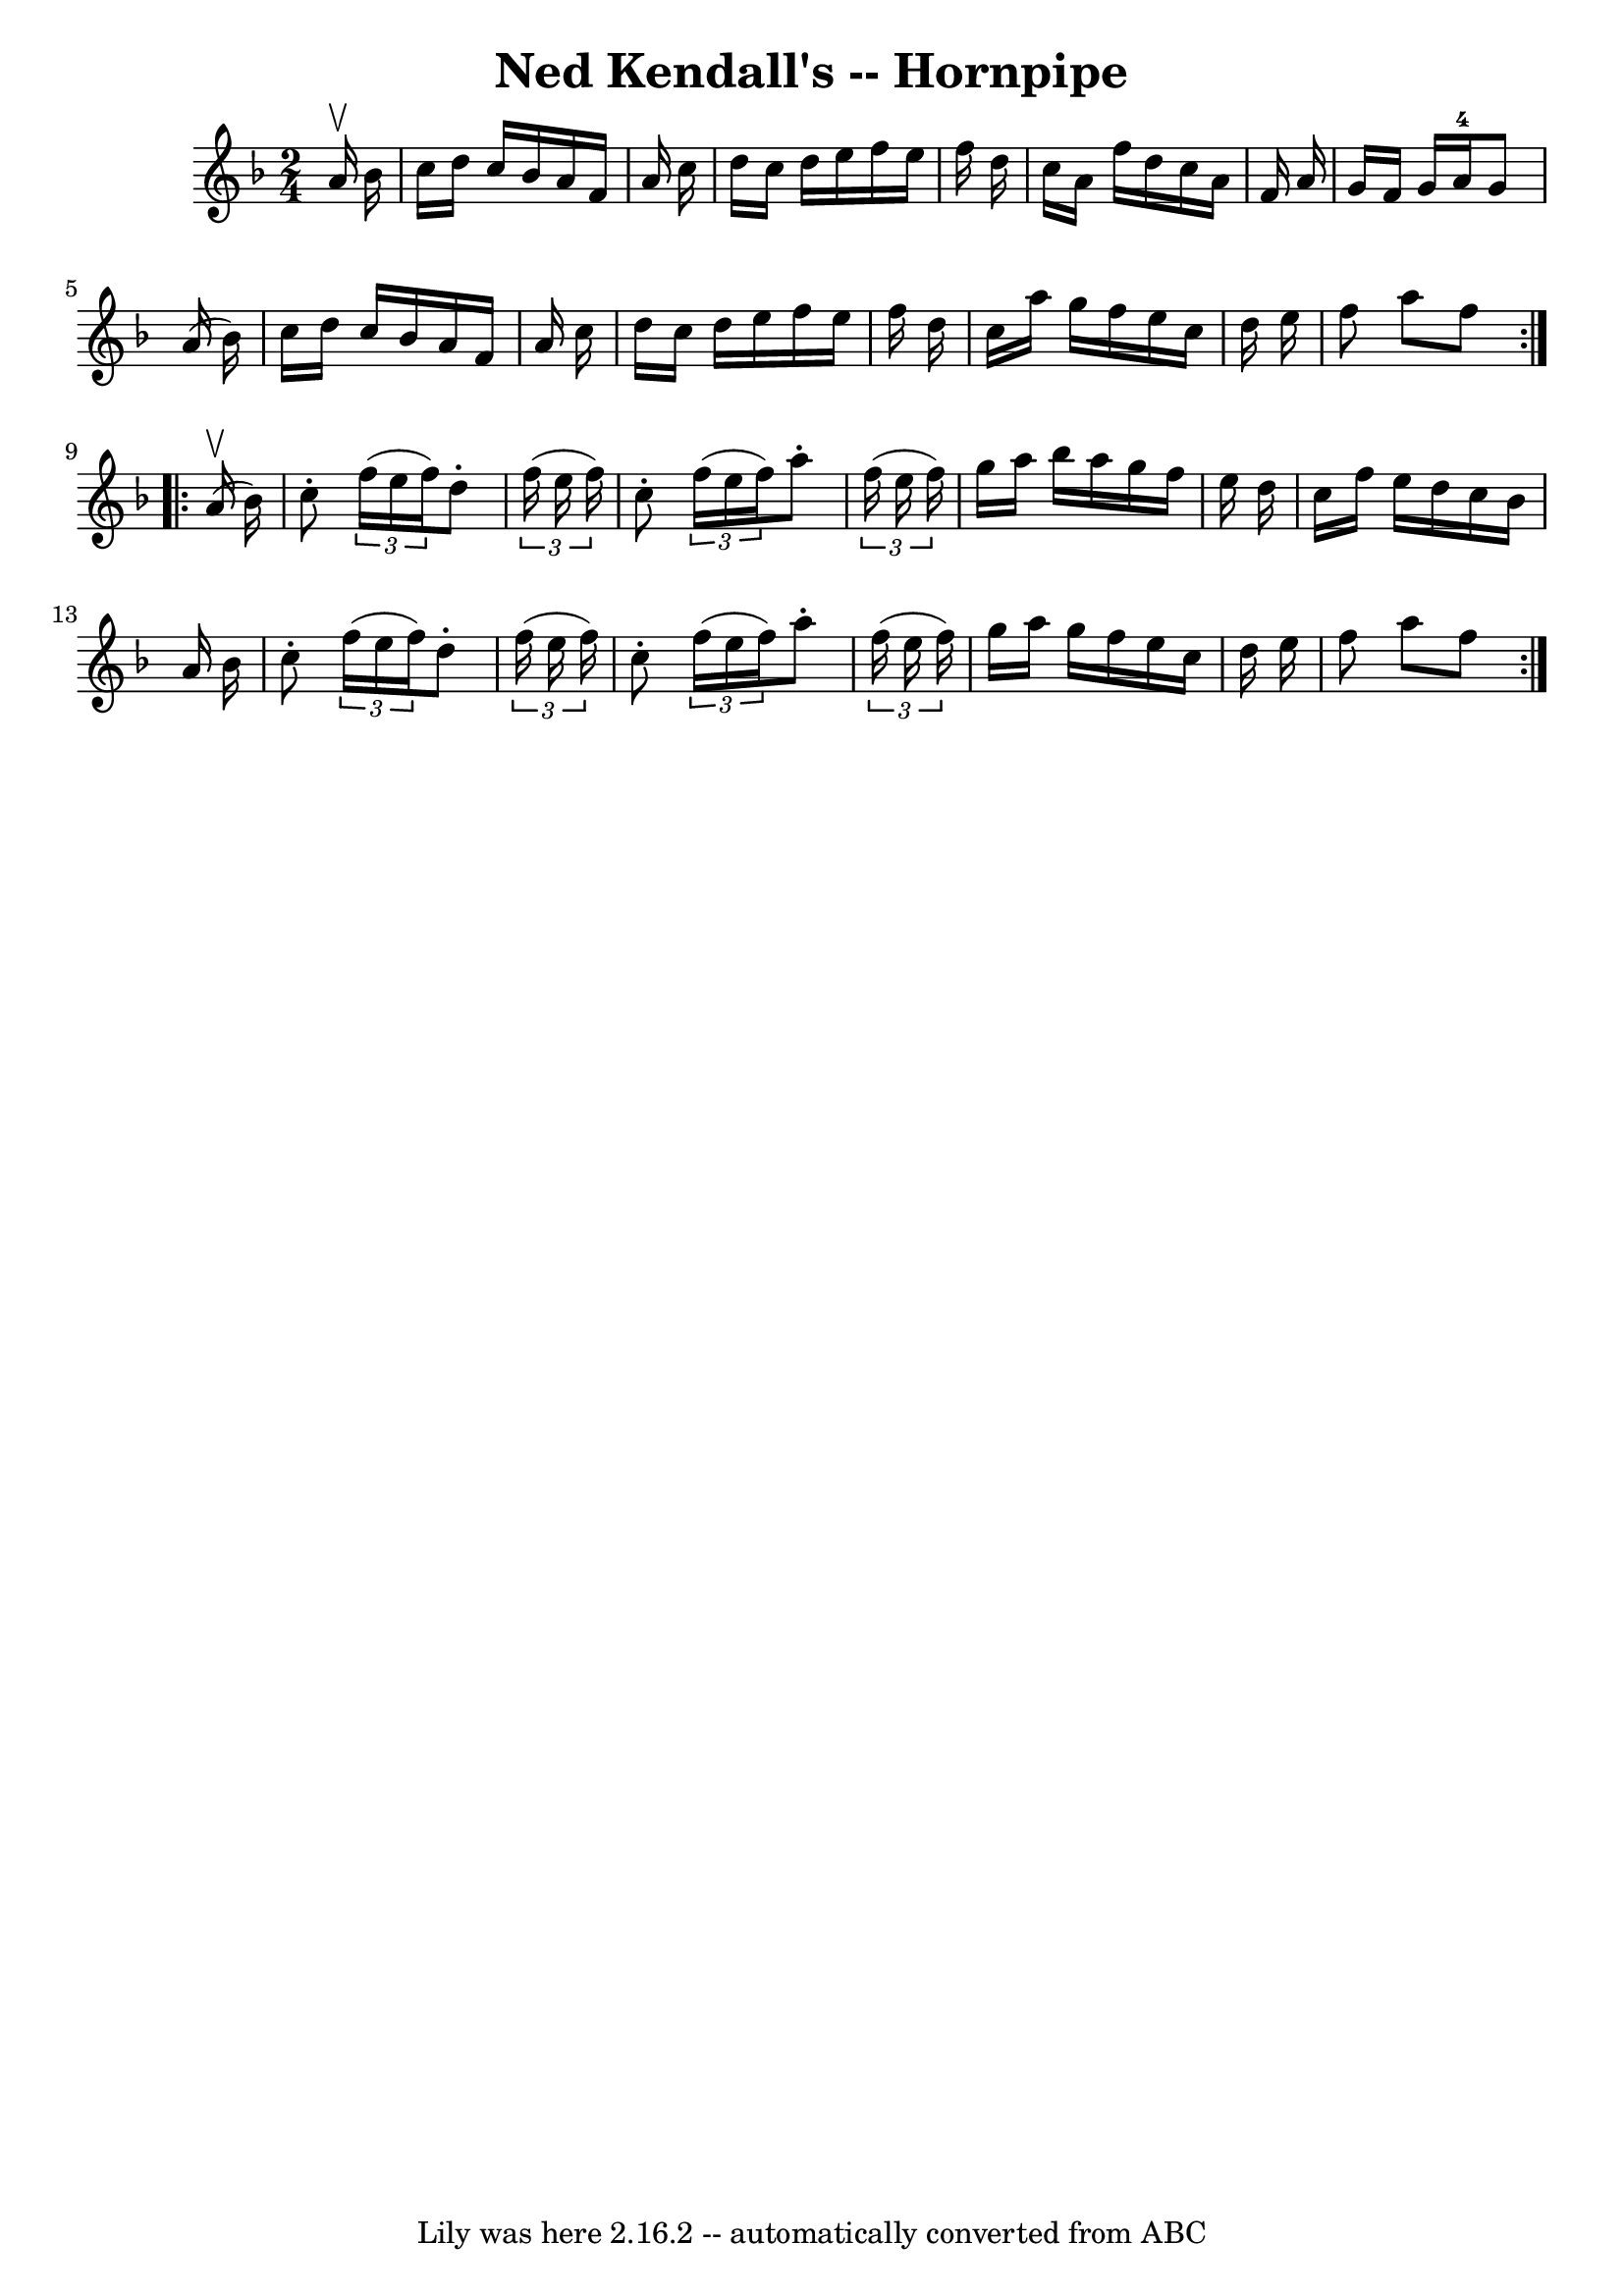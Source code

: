 \version "2.7.40"
\header {
	book = "Cole's 1000 Fiddle Tunes"
	crossRefNumber = "1"
	footnotes = ""
	tagline = "Lily was here 2.16.2 -- automatically converted from ABC"
	title = "Ned Kendall's -- Hornpipe"
}
voicedefault =  {
\set Score.defaultBarType = "empty"

\repeat volta 2 {
\time 2/4 \key f \major   a'16 ^\upbow   bes'16  \bar "|"   c''16    d''16    
c''16    bes'16    a'16    f'16    a'16    c''16  \bar "|"   d''16    c''16    
d''16    e''16    f''16    e''16    f''16    d''16  \bar "|"   c''16    a'16    
f''16    d''16    c''16    a'16    f'16    a'16  \bar "|"   g'16    f'16    
g'16    a'16-4   g'8    a'16 (   bes'16  -) \bar "|"     c''16    d''16    
c''16    bes'16    a'16    f'16    a'16    c''16  \bar "|"   d''16    c''16    
d''16    e''16    f''16    e''16    f''16    d''16  \bar "|"   c''16    a''16   
 g''16    f''16    e''16    c''16    d''16    e''16  \bar "|"   f''8    a''8    
f''8  }     \repeat volta 2 {     a'16 (^\upbow   bes'16  -) \bar "|"   c''8 -. 
  \times 2/3 {   f''16 (   e''16    f''16  -) }   d''8 -.   \times 2/3 {   
f''16 (   e''16    f''16  -) } \bar "|"   c''8 -.   \times 2/3 {   f''16 (   
e''16    f''16  -) }   a''8 -.   \times 2/3 {   f''16 (   e''16    f''16  -) } 
\bar "|"   g''16    a''16    bes''16    a''16    g''16    f''16    e''16    
d''16  \bar "|"   c''16    f''16    e''16    d''16    c''16    bes'16    a'16   
 bes'16  \bar "|"     c''8 -.   \times 2/3 {   f''16 (   e''16    f''16  -) }   
d''8 -.   \times 2/3 {   f''16 (   e''16    f''16  -) } \bar "|"   c''8 -.   
\times 2/3 {   f''16 (   e''16    f''16  -) }   a''8 -.   \times 2/3 {   f''16 
(   e''16    f''16  -) } \bar "|"   g''16    a''16    g''16    f''16    e''16   
 c''16    d''16    e''16  \bar "|"   f''8    a''8    f''8  }   
}

\score{
    <<

	\context Staff="default"
	{
	    \voicedefault 
	}

    >>
	\layout {
	}
	\midi {}
}
